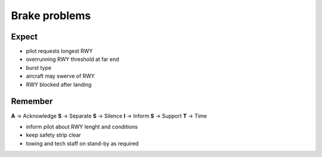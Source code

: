 ==============
Brake problems
==============

Expect
------

*   pilot requests longest RWY

*   overrunning RWY threshold at far end

*   burst type

*   aircraft may swerve of RWY

*   RWY blocked after landing

Remember
--------

**A** -> Acknowledge
**S** -> Separate
**S** -> Silence
**I** -> Inform
**S** -> Support
**T** -> Time

*   inform pilot about RWY lenght and conditions

*   keep safety strip clear

*   towing and tech staff on stand-by as required